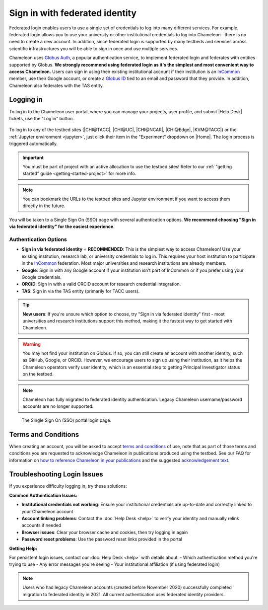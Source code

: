 .. _InCommon: https://incommon.org/federation

.. _federation:

================================
Sign in with federated identity
================================

Federated login enables users to use a single set of credentials to log into
many different services. For example, federated login allows you to use your
university or other institutional credentials to log into Chameleon--there is
no need to create a new account. In addition, since federated login is supported
by many testbeds and services across scientific infrastructures you will be able
to sign in once and use multiple services.

Chameleon uses `Globus Auth <https://globus.org>`_, a popular authentication
service, to implement federated login and federates with entities supported by
Globus. **We strongly recommend using federated login as it's the simplest and most 
convenient way to access Chameleon.** Users can sign in using their existing institutional 
account if their institution is an `InCommon`_ member, use their Google account, or create a
`Globus ID <https://globusid.org/what>`_ tied to an email and password that they
provide. In addition, Chameleon also federates with the TAS entity.

Logging in
==========

To log in to the Chameleon user portal, where you can manage your projects,
user profile, and submit |Help Desk| tickets, use the "Log in" button.

.. figure:: federation/user-portal-login.png
   :alt: Login button for the Chameleon user portal
   :figclass: screenshot

To log in to any of the testbed sites (|CHI@TACC|, |CHI@UC|, |CHI@NCAR|, |CHI@Edge|, |KVM@TACC|) or the
:ref:`Jupyter environment <jupyter>`, just click their item in the "Experiment"
dropdown on |Home|. The login process is triggered
automatically.

.. important::

   You must be part of project with an active allocation to use the testbed
   sites! Refer to our :ref:`"getting started" guide <getting-started-project>`
   for more info.

.. note::

   You can bookmark the URLs to the testbed sites and Jupyter environment if
   you want to access them directly in the future.

.. figure:: federation/application-login.png
   :alt: Links for accessing testbed sites and the Jupyter interface
   :figclass: screenshot

You will be taken to a Single Sign On (SSO) page with several authentication options.
**We recommend choosing "Sign in via federated identity" for the easiest experience.**

Authentication Options
---------------------

- **Sign in via federated identity** ⭐ **RECOMMENDED**: This is the simplest way to access 
  Chameleon! Use your existing institution, research lab, or university credentials to log in. 
  This requires your host institution to participate in the `InCommon`_ federation. Most major 
  universities and research institutions are already members.

- **Google**: Sign in with any Google account if your institution isn't part of InCommon or 
  if you prefer using your Google credentials.

- **ORCiD**: Sign in with a valid ORCiD account for research credential integration.

- **TAS**: Sign in via the TAS entity (primarily for TACC users).

.. tip::
   **New users**: If you're unsure which option to choose, try "Sign in via federated identity" 
   first - most universities and research institutions support this method, making it the fastest 
   way to get started with Chameleon.

.. warning::
   You may not find your institution on Globus. If so, you can still create an
   account with another identity, such as GitHub, Google, or ORCiD. However,
   we encourage users to sign up using their institution, as it helps the 
   Chameleon operators verify user identity, which is an essential step 
   to getting Principal Investigator status on the testbed.

.. note::
   Chameleon has fully migrated to federated identity authentication. Legacy 
   Chameleon username/password accounts are no longer supported.

.. figure:: federation/sso-login.png
   :alt: Single Sign On (SSO) portal login
   :figclass: screenshot

   The Single Sign On (SSO) portal login page.

Terms and Conditions
====================

When creating an account, you will be asked to accept `terms and conditions
<https://auth.chameleoncloud.org/auth/realms/chameleon/terms>`_ of use,
note that as part of those terms and conditions you are requested to
acknowledge Chameleon in publications produced using the testbed. See our FAQ
for information on `how to reference Chameleon in your publications
<https://www.chameleoncloud.org/learn/frequently-asked-questions/#toc-how-should-i-cite-chameleon->`_
and the suggested `acknowledgement text
<https://www.chameleoncloud.org/learn/frequently-asked-questions/#toc-how-should-i-acknowledge-chameleon->`_.

Troubleshooting Login Issues
============================

If you experience difficulty logging in, try these solutions:

**Common Authentication Issues:**

- **Institutional credentials not working**: Ensure your institutional credentials are 
  up-to-date and correctly linked to your Chameleon account
- **Account linking problems**: Contact the :doc:`Help Desk <help>` to verify your 
  identity and manually relink accounts if needed
- **Browser issues**: Clear your browser cache and cookies, then try logging in again
- **Password reset problems**: Use the password reset links provided in the portal

**Getting Help:**

For persistent login issues, contact our :doc:`Help Desk <help>` with details about:
- Which authentication method you're trying to use
- Any error messages you're seeing
- Your institutional affiliation (if using federated login)

.. note::
   Users who had legacy Chameleon accounts (created before November 2020) successfully 
   completed migration to federated identity in 2021. All current authentication uses 
   federated identity providers.
